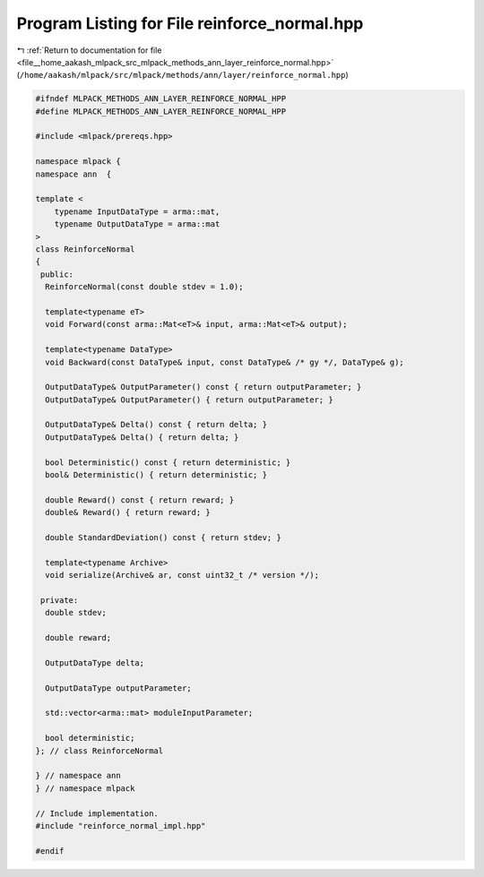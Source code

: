 
.. _program_listing_file__home_aakash_mlpack_src_mlpack_methods_ann_layer_reinforce_normal.hpp:

Program Listing for File reinforce_normal.hpp
=============================================

|exhale_lsh| :ref:`Return to documentation for file <file__home_aakash_mlpack_src_mlpack_methods_ann_layer_reinforce_normal.hpp>` (``/home/aakash/mlpack/src/mlpack/methods/ann/layer/reinforce_normal.hpp``)

.. |exhale_lsh| unicode:: U+021B0 .. UPWARDS ARROW WITH TIP LEFTWARDS

.. code-block:: cpp

   
   #ifndef MLPACK_METHODS_ANN_LAYER_REINFORCE_NORMAL_HPP
   #define MLPACK_METHODS_ANN_LAYER_REINFORCE_NORMAL_HPP
   
   #include <mlpack/prereqs.hpp>
   
   namespace mlpack {
   namespace ann  {
   
   template <
       typename InputDataType = arma::mat,
       typename OutputDataType = arma::mat
   >
   class ReinforceNormal
   {
    public:
     ReinforceNormal(const double stdev = 1.0);
   
     template<typename eT>
     void Forward(const arma::Mat<eT>& input, arma::Mat<eT>& output);
   
     template<typename DataType>
     void Backward(const DataType& input, const DataType& /* gy */, DataType& g);
   
     OutputDataType& OutputParameter() const { return outputParameter; }
     OutputDataType& OutputParameter() { return outputParameter; }
   
     OutputDataType& Delta() const { return delta; }
     OutputDataType& Delta() { return delta; }
   
     bool Deterministic() const { return deterministic; }
     bool& Deterministic() { return deterministic; }
   
     double Reward() const { return reward; }
     double& Reward() { return reward; }
   
     double StandardDeviation() const { return stdev; }
   
     template<typename Archive>
     void serialize(Archive& ar, const uint32_t /* version */);
   
    private:
     double stdev;
   
     double reward;
   
     OutputDataType delta;
   
     OutputDataType outputParameter;
   
     std::vector<arma::mat> moduleInputParameter;
   
     bool deterministic;
   }; // class ReinforceNormal
   
   } // namespace ann
   } // namespace mlpack
   
   // Include implementation.
   #include "reinforce_normal_impl.hpp"
   
   #endif
